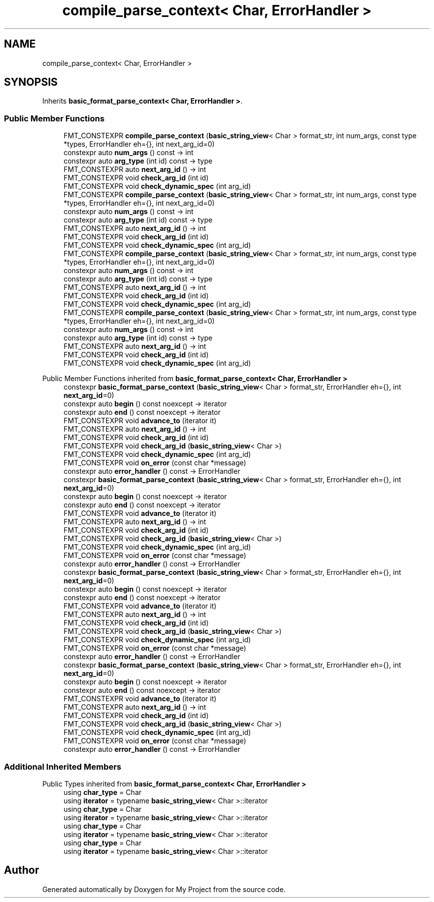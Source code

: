 .TH "compile_parse_context< Char, ErrorHandler >" 3 "Wed Feb 1 2023" "Version Version 0.0" "My Project" \" -*- nroff -*-
.ad l
.nh
.SH NAME
compile_parse_context< Char, ErrorHandler >
.SH SYNOPSIS
.br
.PP
.PP
Inherits \fBbasic_format_parse_context< Char, ErrorHandler >\fP\&.
.SS "Public Member Functions"

.in +1c
.ti -1c
.RI "FMT_CONSTEXPR \fBcompile_parse_context\fP (\fBbasic_string_view\fP< Char > format_str, int num_args, const type *types, ErrorHandler eh={}, int next_arg_id=0)"
.br
.ti -1c
.RI "constexpr auto \fBnum_args\fP () const \-> int"
.br
.ti -1c
.RI "constexpr auto \fBarg_type\fP (int id) const \-> type"
.br
.ti -1c
.RI "FMT_CONSTEXPR auto \fBnext_arg_id\fP () \-> int"
.br
.ti -1c
.RI "FMT_CONSTEXPR void \fBcheck_arg_id\fP (int id)"
.br
.ti -1c
.RI "FMT_CONSTEXPR void \fBcheck_dynamic_spec\fP (int arg_id)"
.br
.ti -1c
.RI "FMT_CONSTEXPR \fBcompile_parse_context\fP (\fBbasic_string_view\fP< Char > format_str, int num_args, const type *types, ErrorHandler eh={}, int next_arg_id=0)"
.br
.ti -1c
.RI "constexpr auto \fBnum_args\fP () const \-> int"
.br
.ti -1c
.RI "constexpr auto \fBarg_type\fP (int id) const \-> type"
.br
.ti -1c
.RI "FMT_CONSTEXPR auto \fBnext_arg_id\fP () \-> int"
.br
.ti -1c
.RI "FMT_CONSTEXPR void \fBcheck_arg_id\fP (int id)"
.br
.ti -1c
.RI "FMT_CONSTEXPR void \fBcheck_dynamic_spec\fP (int arg_id)"
.br
.ti -1c
.RI "FMT_CONSTEXPR \fBcompile_parse_context\fP (\fBbasic_string_view\fP< Char > format_str, int num_args, const type *types, ErrorHandler eh={}, int next_arg_id=0)"
.br
.ti -1c
.RI "constexpr auto \fBnum_args\fP () const \-> int"
.br
.ti -1c
.RI "constexpr auto \fBarg_type\fP (int id) const \-> type"
.br
.ti -1c
.RI "FMT_CONSTEXPR auto \fBnext_arg_id\fP () \-> int"
.br
.ti -1c
.RI "FMT_CONSTEXPR void \fBcheck_arg_id\fP (int id)"
.br
.ti -1c
.RI "FMT_CONSTEXPR void \fBcheck_dynamic_spec\fP (int arg_id)"
.br
.ti -1c
.RI "FMT_CONSTEXPR \fBcompile_parse_context\fP (\fBbasic_string_view\fP< Char > format_str, int num_args, const type *types, ErrorHandler eh={}, int next_arg_id=0)"
.br
.ti -1c
.RI "constexpr auto \fBnum_args\fP () const \-> int"
.br
.ti -1c
.RI "constexpr auto \fBarg_type\fP (int id) const \-> type"
.br
.ti -1c
.RI "FMT_CONSTEXPR auto \fBnext_arg_id\fP () \-> int"
.br
.ti -1c
.RI "FMT_CONSTEXPR void \fBcheck_arg_id\fP (int id)"
.br
.ti -1c
.RI "FMT_CONSTEXPR void \fBcheck_dynamic_spec\fP (int arg_id)"
.br
.in -1c

Public Member Functions inherited from \fBbasic_format_parse_context< Char, ErrorHandler >\fP
.in +1c
.ti -1c
.RI "constexpr \fBbasic_format_parse_context\fP (\fBbasic_string_view\fP< Char > format_str, ErrorHandler eh={}, int \fBnext_arg_id\fP=0)"
.br
.ti -1c
.RI "constexpr auto \fBbegin\fP () const noexcept \-> iterator"
.br
.ti -1c
.RI "constexpr auto \fBend\fP () const noexcept \-> iterator"
.br
.ti -1c
.RI "FMT_CONSTEXPR void \fBadvance_to\fP (iterator it)"
.br
.ti -1c
.RI "FMT_CONSTEXPR auto \fBnext_arg_id\fP () \-> int"
.br
.ti -1c
.RI "FMT_CONSTEXPR void \fBcheck_arg_id\fP (int id)"
.br
.ti -1c
.RI "FMT_CONSTEXPR void \fBcheck_arg_id\fP (\fBbasic_string_view\fP< Char >)"
.br
.ti -1c
.RI "FMT_CONSTEXPR void \fBcheck_dynamic_spec\fP (int arg_id)"
.br
.ti -1c
.RI "FMT_CONSTEXPR void \fBon_error\fP (const char *message)"
.br
.ti -1c
.RI "constexpr auto \fBerror_handler\fP () const \-> ErrorHandler"
.br
.ti -1c
.RI "constexpr \fBbasic_format_parse_context\fP (\fBbasic_string_view\fP< Char > format_str, ErrorHandler eh={}, int \fBnext_arg_id\fP=0)"
.br
.ti -1c
.RI "constexpr auto \fBbegin\fP () const noexcept \-> iterator"
.br
.ti -1c
.RI "constexpr auto \fBend\fP () const noexcept \-> iterator"
.br
.ti -1c
.RI "FMT_CONSTEXPR void \fBadvance_to\fP (iterator it)"
.br
.ti -1c
.RI "FMT_CONSTEXPR auto \fBnext_arg_id\fP () \-> int"
.br
.ti -1c
.RI "FMT_CONSTEXPR void \fBcheck_arg_id\fP (int id)"
.br
.ti -1c
.RI "FMT_CONSTEXPR void \fBcheck_arg_id\fP (\fBbasic_string_view\fP< Char >)"
.br
.ti -1c
.RI "FMT_CONSTEXPR void \fBcheck_dynamic_spec\fP (int arg_id)"
.br
.ti -1c
.RI "FMT_CONSTEXPR void \fBon_error\fP (const char *message)"
.br
.ti -1c
.RI "constexpr auto \fBerror_handler\fP () const \-> ErrorHandler"
.br
.ti -1c
.RI "constexpr \fBbasic_format_parse_context\fP (\fBbasic_string_view\fP< Char > format_str, ErrorHandler eh={}, int \fBnext_arg_id\fP=0)"
.br
.ti -1c
.RI "constexpr auto \fBbegin\fP () const noexcept \-> iterator"
.br
.ti -1c
.RI "constexpr auto \fBend\fP () const noexcept \-> iterator"
.br
.ti -1c
.RI "FMT_CONSTEXPR void \fBadvance_to\fP (iterator it)"
.br
.ti -1c
.RI "FMT_CONSTEXPR auto \fBnext_arg_id\fP () \-> int"
.br
.ti -1c
.RI "FMT_CONSTEXPR void \fBcheck_arg_id\fP (int id)"
.br
.ti -1c
.RI "FMT_CONSTEXPR void \fBcheck_arg_id\fP (\fBbasic_string_view\fP< Char >)"
.br
.ti -1c
.RI "FMT_CONSTEXPR void \fBcheck_dynamic_spec\fP (int arg_id)"
.br
.ti -1c
.RI "FMT_CONSTEXPR void \fBon_error\fP (const char *message)"
.br
.ti -1c
.RI "constexpr auto \fBerror_handler\fP () const \-> ErrorHandler"
.br
.ti -1c
.RI "constexpr \fBbasic_format_parse_context\fP (\fBbasic_string_view\fP< Char > format_str, ErrorHandler eh={}, int \fBnext_arg_id\fP=0)"
.br
.ti -1c
.RI "constexpr auto \fBbegin\fP () const noexcept \-> iterator"
.br
.ti -1c
.RI "constexpr auto \fBend\fP () const noexcept \-> iterator"
.br
.ti -1c
.RI "FMT_CONSTEXPR void \fBadvance_to\fP (iterator it)"
.br
.ti -1c
.RI "FMT_CONSTEXPR auto \fBnext_arg_id\fP () \-> int"
.br
.ti -1c
.RI "FMT_CONSTEXPR void \fBcheck_arg_id\fP (int id)"
.br
.ti -1c
.RI "FMT_CONSTEXPR void \fBcheck_arg_id\fP (\fBbasic_string_view\fP< Char >)"
.br
.ti -1c
.RI "FMT_CONSTEXPR void \fBcheck_dynamic_spec\fP (int arg_id)"
.br
.ti -1c
.RI "FMT_CONSTEXPR void \fBon_error\fP (const char *message)"
.br
.ti -1c
.RI "constexpr auto \fBerror_handler\fP () const \-> ErrorHandler"
.br
.in -1c
.SS "Additional Inherited Members"


Public Types inherited from \fBbasic_format_parse_context< Char, ErrorHandler >\fP
.in +1c
.ti -1c
.RI "using \fBchar_type\fP = Char"
.br
.ti -1c
.RI "using \fBiterator\fP = typename \fBbasic_string_view\fP< Char >::iterator"
.br
.ti -1c
.RI "using \fBchar_type\fP = Char"
.br
.ti -1c
.RI "using \fBiterator\fP = typename \fBbasic_string_view\fP< Char >::iterator"
.br
.ti -1c
.RI "using \fBchar_type\fP = Char"
.br
.ti -1c
.RI "using \fBiterator\fP = typename \fBbasic_string_view\fP< Char >::iterator"
.br
.ti -1c
.RI "using \fBchar_type\fP = Char"
.br
.ti -1c
.RI "using \fBiterator\fP = typename \fBbasic_string_view\fP< Char >::iterator"
.br
.in -1c

.SH "Author"
.PP 
Generated automatically by Doxygen for My Project from the source code\&.
